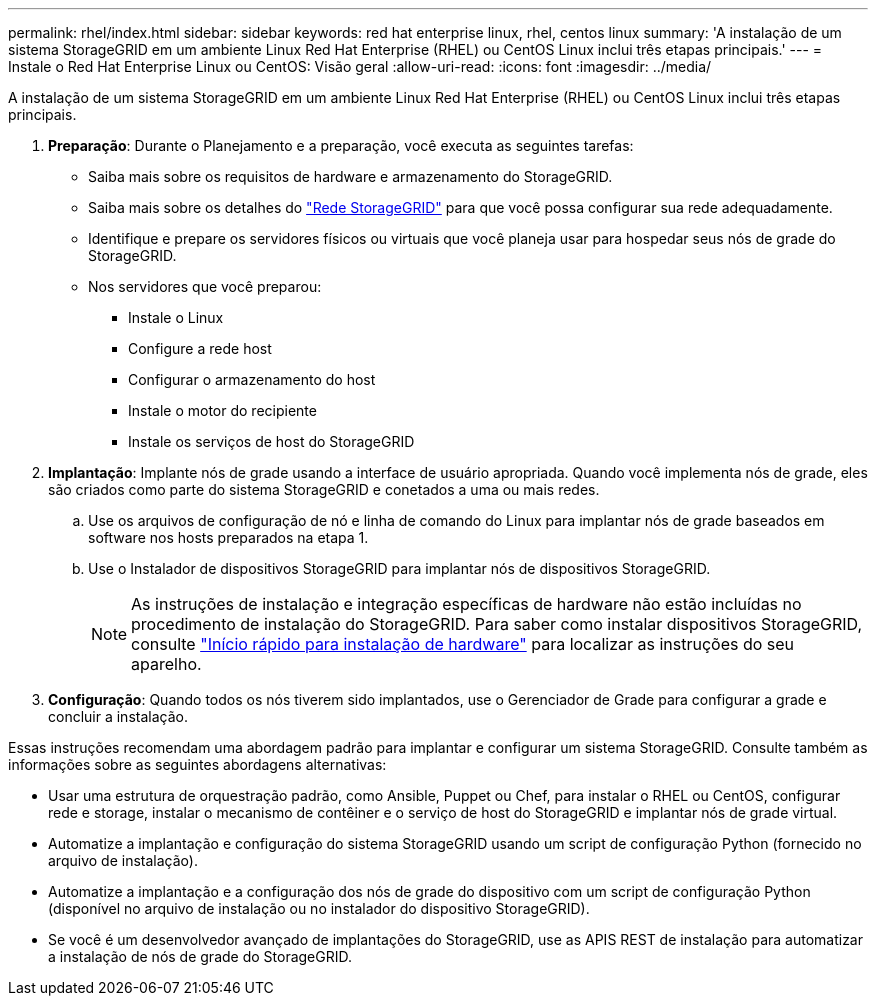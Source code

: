 ---
permalink: rhel/index.html 
sidebar: sidebar 
keywords: red hat enterprise linux, rhel, centos linux 
summary: 'A instalação de um sistema StorageGRID em um ambiente Linux Red Hat Enterprise (RHEL) ou CentOS Linux inclui três etapas principais.' 
---
= Instale o Red Hat Enterprise Linux ou CentOS: Visão geral
:allow-uri-read: 
:icons: font
:imagesdir: ../media/


[role="lead"]
A instalação de um sistema StorageGRID em um ambiente Linux Red Hat Enterprise (RHEL) ou CentOS Linux inclui três etapas principais.

. *Preparação*: Durante o Planejamento e a preparação, você executa as seguintes tarefas:
+
** Saiba mais sobre os requisitos de hardware e armazenamento do StorageGRID.
** Saiba mais sobre os detalhes do link:../network/index.html["Rede StorageGRID"] para que você possa configurar sua rede adequadamente.
** Identifique e prepare os servidores físicos ou virtuais que você planeja usar para hospedar seus nós de grade do StorageGRID.
** Nos servidores que você preparou:
+
*** Instale o Linux
*** Configure a rede host
*** Configurar o armazenamento do host
*** Instale o motor do recipiente
*** Instale os serviços de host do StorageGRID




. *Implantação*: Implante nós de grade usando a interface de usuário apropriada. Quando você implementa nós de grade, eles são criados como parte do sistema StorageGRID e conetados a uma ou mais redes.
+
.. Use os arquivos de configuração de nó e linha de comando do Linux para implantar nós de grade baseados em software nos hosts preparados na etapa 1.
.. Use o Instalador de dispositivos StorageGRID para implantar nós de dispositivos StorageGRID.
+

NOTE: As instruções de instalação e integração específicas de hardware não estão incluídas no procedimento de instalação do StorageGRID. Para saber como instalar dispositivos StorageGRID, consulte link:../installconfig/index.html["Início rápido para instalação de hardware"] para localizar as instruções do seu aparelho.



. *Configuração*: Quando todos os nós tiverem sido implantados, use o Gerenciador de Grade para configurar a grade e concluir a instalação.


Essas instruções recomendam uma abordagem padrão para implantar e configurar um sistema StorageGRID. Consulte também as informações sobre as seguintes abordagens alternativas:

* Usar uma estrutura de orquestração padrão, como Ansible, Puppet ou Chef, para instalar o RHEL ou CentOS, configurar rede e storage, instalar o mecanismo de contêiner e o serviço de host do StorageGRID e implantar nós de grade virtual.
* Automatize a implantação e configuração do sistema StorageGRID usando um script de configuração Python (fornecido no arquivo de instalação).
* Automatize a implantação e a configuração dos nós de grade do dispositivo com um script de configuração Python (disponível no arquivo de instalação ou no instalador do dispositivo StorageGRID).
* Se você é um desenvolvedor avançado de implantações do StorageGRID, use as APIS REST de instalação para automatizar a instalação de nós de grade do StorageGRID.

